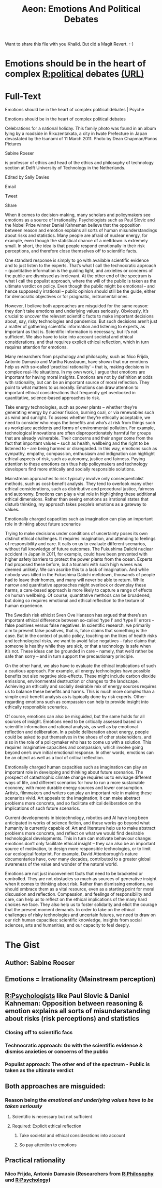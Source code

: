 #+TITLE: Aeon: Emotions And Political Debates
#+CREATED: 2020-07-24
#+ROAM_ALIAS:
#+ROAM_TAGS: @Personal Learning Aeon Psychology Politics

Want to share this file with you Khalid.
But did a Magit Revert. :-)

* Emotions should be in the heart of complex [[file:politics.org][R:political]] debates [[https://psyche.co/ideas/emotions-should-be-in-the-heart-of-complex-political-debates?utm_source=Aeon+Newsletter&utm_campaign=d9341d056b-EMAIL_CAMPAIGN_2020_07_09_11_28&utm_medium=email&utm_term=0_411a82e59d-d9341d056b-70868439][(URL)]]
* Full-Text
Emotions should be in the heart of complex political debates | Psyche

Emotions should be in the heart of complex political debates

Celebrations for a national holiday. This family photo was found in an album lying by a roadside in Rikuzentakata, a city in Iwate Prefecture in Japan devastated by
the tsunami of 11 March 2011. Photo by Dean Chapman/Panos Pictures

Sabine Roeser

is professor of ethics and head of the ethics and philosophy of technology section at Delft University of Technology in the Netherlands.

Edited by Sally Davies

Email

Tweet

Share

When it comes to decision-making, many scholars and policymakers see emotions as a source of irrationality. Psychologists such as Paul Slovic and the Nobel
Prize winner Daniel Kahneman believe that the opposition between reason and emotion explains all sorts of human misunderstandings about risks and statistics.
Many people are afraid of nuclear energy, for example, even though the statistical chance of a meltdown is extremely small. In short, the idea is that people
respond emotionally in their risk perceptions, and therefore close themselves off to scientific facts.

One standard response is simply to go with available scientific evidence and to just listen to the experts. That’s what I call the technocratic approach – quantitative
information is the guiding light, and anxieties or concerns of the public are dismissed as irrelevant. At the other end of the spectrum is what I call the populist
approach, where the will of the public is taken as the ultimate verdict on policy. Even though the public might be emotional – and hence supposedly irrational –
public opinion should still be the guide, either for democratic objectives or for pragmatic, instrumental ones.

However, I believe both approaches are misguided for the same reason: they don’t take emotions and underlying values seriously. Obviously, it’s crucial to
uncover the relevant scientific facts to make important decisions about, say, risky technologies and pandemics. But such decisions aren’t just a matter of gathering
scientific information and listening to experts, as important as that is. Scientific information is necessary, but it’s not sufficient. We also have to take into account
societal and ethical considerations, and that requires explicit ethical reflection, which in turn requires attention for emotions.

Many researchers from psychology and philosophy, such as Nico Frijda, Antonio Damasio and Martha Nussbaum, have shown that our emotions help us with
so-called ‘practical rationality’ – that is, making decisions in complex real-life situations. In my own work, I argue that emotions are important for having moral
insights. Emotions are not by definition at odds with rationality, but can be an important source of moral reflection. They point to what matters to us morally.
Emotions can draw attention to important ethical considerations that frequently get overlooked in quantitative, science-based approaches to risk.

Take energy technologies, such as power plants – whether they’re generating energy by nuclear fission, burning coal, or via renewables such as wind and
sunlight. To assess whether they’re ethically acceptable, we need to consider who reaps the benefits and who’s at risk from things such as workplace accidents
and forms of environmental pollution. For example, technological innovations are often disproportionately harmful for groups that are already vulnerable. Their
concerns and their anger come from the fact that important values – such as health, wellbeing and the right to be listened to – are being harmed or disregarded. In
this way, emotions such as sympathy, empathy, compassion, enthusiasm and indignation can highlight ethical aspects of risk, such as autonomy, justice and
fairness. Paying attention to these emotions can thus help policymakers and technology developers find more ethically and socially responsible solutions.

Mainstream approaches to risk typically involve only consequentialist methods, such as cost-benefit analysis. They tend to overlook many other ethical
considerations, such as distributive and procedural justice, fairness and autonomy. Emotions can play a vital role in highlighting these additional ethical dimensions.
Rather than seeing emotions as irrational states that disturb thinking, my approach takes people’s emotions as a gateway to values.

Emotionally charged capacities such as imagination can play an important role in thinking about future scenarios

Trying to make decisions under conditions of uncertainty poses its own distinct ethical challenges. It requires imagination, and attending to feelings of responsibility
and care. It calls on us to evaluate different scenarios, without full knowledge of future outcomes. The Fukushima Daiichi nuclear accident in Japan in 2011, for
example, could have been prevented with higher safety barriers to protect the power plants from the ocean. Experts had proposed these before, but a tsunami
with such high waves was deemed unlikely. We can ascribe this to a lack of imagination. And while nobody was killed in the Fukushima Daiichi meltdown,
thousands of people had to leave their homes, and many will never be able to return. While narrow and quantitative approaches might overlook or downplay these
harms, a care-based approach is more likely to capture a range of effects on human wellbeing. Of course, quantitative methods can be broadened, but doing so
requires emotional and ethical reflection to the texture of human experience.

The Swedish risk ethicist Sven Ove Hansson has argued that there’s an important ethical difference between so-called ‘type I’ and ‘type II’ errors – false
positives versus false negatives. In scientific research, we primarily aim to prevent false positives, that is, false claims that something is the case. But in the
context of public policy, touching on the likes of health risks and technological risks, we want to avoid false negatives – false claims that someone is healthy while
they are sick, or that a technology is safe when it’s not. These ideas can be grounded in care – namely, that we’d rather be safe than sorry – and in turn support
the precautionary principle.

On the other hand, we also have to evaluate the ethical implications of such a cautious approach. For example, all energy technologies have possible benefits but
also negative side-effects. These might include carbon dioxide emissions, environmental destruction or changes to the landscape. Achieving an ethically and
socially desirable mix of energy sources requires us to balance these benefits and harms. This is much more complex than a simple cost-benefit analysis as is
typically done by risk experts. Other-regarding emotions such as compassion can help to provide insight into ethically responsible scenarios.

Of course, emotions can also be misguided, but the same holds for all sources of insight. Emotions need to be critically assessed based on scientific information
and rational analysis, as well as by emotional reflection and deliberation. In a public deliberation about energy, people could be asked to put themselves in the
shoes of other stakeholders, and also in the role of a policymaker who has to come up with a solution. This requires imaginative capacities and compassion, which
involve going beyond one’s own initial emotional response. In other words, emotions can be an object as well as a tool of critical reflection.

Emotionally charged human capacities such as imagination can play an important role in developing and thinking about future scenarios. The prospect of
catastrophic climate change requires us to envisage different ways of life, and different scenarios for how to run a more sustainable economy, with more durable
energy sources and lower consumption. Artists, filmmakers and writers can play an important role in making these scenarios vivid. Art appeals to the imagination;
it can make abstract problems more concrete, and so facilitate ethical deliberation on the implications of such future scenarios.

Current developments in biotechnology, robotics and AI have long been anticipated in works of science fiction, and these works go beyond what humanity is
currently capable of. Art and literature help us to make abstract problems more concrete, and reflect on what we would find desirable technological
developments. This in turn can motivate behaviour change: emotions don’t only facilitate ethical insight – they can also be an important source of motivation, to
design more responsible technologies, or to limit our ecological footprint. For example, David Attenborough’s nature documentaries have, over many decades,
contributed to a greater global awareness of the value and wonder of the natural world.

Emotions are not just inconvenient facts that need to be bracketed or controlled. They are not obstacles so much as sources of generative insight when it comes
to thinking about risk. Rather than dismissing emotions, we should embrace them as a vital resource, even as a starting point for moral discussion and reflection.
Compassion, and feelings of responsibility and care, can help us to reflect on the ethical implications of the many hard choices we face. They also help us to
foster solidarity and elicit the courage that the present moment demands. In order to take on the ethical challenges of risky technologies and uncertain futures, we
need to draw on our rich human capacities: scientific knowledge, insights from social sciences, arts and humanities, and our capacity to feel deeply.
* The Gist
** Author: Sabine Roeser
:LOGBOOK:
- Note taken on [2020-07-24 Fri 16:24] \\
  is professor of ethics and head of the ethics and philosophy of technology section at Delft University of Technology in the Netherlands.
  
  Edited by Sally Davies
:END:
** Emotions = Irrationality (Mainstream perception)
** [[file:psychology.org][R:Psychologists]] like Paul Slovic & Daniel Kahneman: Opposition between reasoning & emotion explains all sorts of misunderstanding about risks (risk perceptions) and statistics
*** Closing off to scientific facs
*** *Technocratic approach*: Go with the scientific evidence & dismiss anxieties or concerns of the public
*** *Populist approach*: The other end of the spectrum - Public is taken as the ultimate verdict
** Both approaches are misguided: 
*** Reason being the /emotional and underlying values have to be taken seriously/
**** Scientific is necessary but not sufficient
**** Required: Explicit ethical reflection
***** Take societal and ethical considerations into account
***** So pay attention to emotions
** *Practical rationality*
*** Nico Frijda, Antonio Damasio (Researchers from [[file:philosophy.org][R:Philosophy]] and [[file:psychology.org][R:Psychology]])
*** "Our emotions help us making decisons in complex real-live situations"
*** Sabine Roeser: "Emotions are important for having moral insights"
*** *Issue for quatitative, science-based approaches to risk*:
**** /Emotions can draw attention to important ethical considerations/
**** That get frequently overlooked
** Are energy technolgies (power plants like nuclear, coal) ethically acceptable?
*** *Assessment*: Consider who reaps benefits, who is at risk from things like workplace accidents and forms of pollution
*** *Example*: Already vulnerable groups are dispropotionally harmed by technological innovations
*** *Cause of anger and fear*: Important values like health and wellbeing are harmed or disregarded and not listened to
*** *Highlight ethical aspects of risk*: Reduce risks by paying attention to these emotions (sympathy, empathy, compassion, enthusiasm can highlight ethical aspects of risk)
** *Mainstream risk-management*: Involve consequential methods like cost-benefit analysis
*** *Overlooked*: Many ethical considerations (distrubutive and procedural justice, fairness and authonomy)
*** "Take peoples emotions as gateway to values."
*** *Example*: A Fukushima like impact to people's live can be prevented in the future if quantative methods are broadened with emotional and ethical reflection are added to the mix
** Swedish risk ethicist Sven Ove Hansson: Ethical difference between so-called 'type I' and 'type II' errors (false positives vs. false negatives)
*** *Primarly aim in scientific research*: Prevent the /false positives/ (false claim, somethig is the case)
*** *In context of public policy*: Avoid the /false negstives/ (false claims someone is healthy while they are sick or a technolgy is safe whils it is dangerous)
** *Evaluate the ethical implications of such a cautious approach*: Balance the benefits and harms (NOT only - the far less complex - cost-benefit)
*** *Include*: Carbon dioxide emmissions, environmental destruction or changes to the landscape
*** *Emotions must be critically assessed*:
**** Based on scientific information and rational analysis and
**** Emotional reflection and deliberation
**** Emotions can be object as well as tool of critical reflection (imaginative capacities and compassion beyond one's own intial emotional response)
** *Imagination*: Emotionally charged human capacities can play an important role in developing future scenarios
*** *Catastrophic climate change*?
**** Different scenario for running sustainable economy
**** Balancing benefits and harms is far more complex
**** Emotions like compassion can provide insight in ethically responsible scenarios
**** Art appeals to imagination and make abstract problems more conctrete
**** Facilitates ethical deliberation on implications of such future scenarios
**** Motivate bahaviour change
** Embrace emotions as a vital resource, even as starting point for moral discussion and reflection
** Compassion, and feelings of responsability and care helps to reflect on ethical implications of hard chioces we face
** Foster solidarity and elict the courage needed
** Draw on our rich human capabilities
*** Scientific knowledge
*** Insights from social sciences
*** Arts and humanity
*** Capacity to feel deeply
